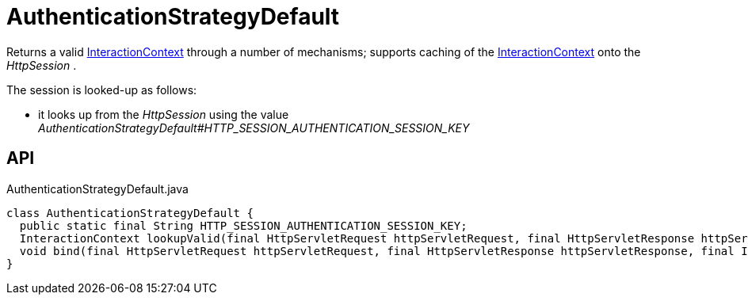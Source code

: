 = AuthenticationStrategyDefault
:Notice: Licensed to the Apache Software Foundation (ASF) under one or more contributor license agreements. See the NOTICE file distributed with this work for additional information regarding copyright ownership. The ASF licenses this file to you under the Apache License, Version 2.0 (the "License"); you may not use this file except in compliance with the License. You may obtain a copy of the License at. http://www.apache.org/licenses/LICENSE-2.0 . Unless required by applicable law or agreed to in writing, software distributed under the License is distributed on an "AS IS" BASIS, WITHOUT WARRANTIES OR  CONDITIONS OF ANY KIND, either express or implied. See the License for the specific language governing permissions and limitations under the License.

Returns a valid xref:refguide:applib:index/services/iactnlayer/InteractionContext.adoc[InteractionContext] through a number of mechanisms; supports caching of the xref:refguide:applib:index/services/iactnlayer/InteractionContext.adoc[InteractionContext] onto the _HttpSession_ .

The session is looked-up as follows:

* it looks up from the _HttpSession_ using the value _AuthenticationStrategyDefault#HTTP_SESSION_AUTHENTICATION_SESSION_KEY_

== API

[source,java]
.AuthenticationStrategyDefault.java
----
class AuthenticationStrategyDefault {
  public static final String HTTP_SESSION_AUTHENTICATION_SESSION_KEY;
  InteractionContext lookupValid(final HttpServletRequest httpServletRequest, final HttpServletResponse httpServletResponse)
  void bind(final HttpServletRequest httpServletRequest, final HttpServletResponse httpServletResponse, final InteractionContext authentication)
}
----

